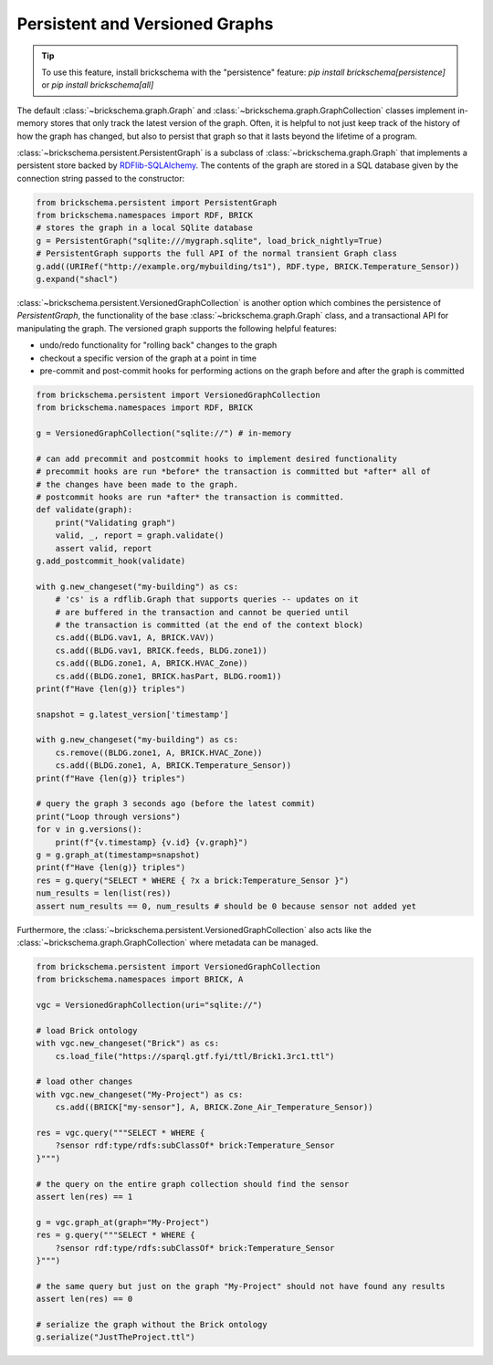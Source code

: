 Persistent and Versioned Graphs
===============================

.. tip::
   To use this feature, install brickschema with the "persistence" feature: `pip install brickschema[persistence]` or `pip install brickschema[all]`

The default :class:`~brickschema.graph.Graph` and :class:`~brickschema.graph.GraphCollection` classes implement in-memory stores that only track the latest version of the graph. Often, it is helpful to not just keep track of the history of how the graph has changed, but also to persist that graph so that it lasts beyond the lifetime of a program.

:class:`~brickschema.persistent.PersistentGraph` is a subclass of :class:`~brickschema.graph.Graph` that implements a persistent store backed by `RDFlib-SQLAlchemy <https://github.com/RDFLib/rdflib-sqlalchemy>`_. The contents of the graph are stored in a SQL database given by the connection string passed to the constructor:

.. code-block:: python

   from brickschema.persistent import PersistentGraph
   from brickschema.namespaces import RDF, BRICK
   # stores the graph in a local SQlite database
   g = PersistentGraph("sqlite:///mygraph.sqlite", load_brick_nightly=True)
   # PersistentGraph supports the full API of the normal transient Graph class
   g.add((URIRef("http://example.org/mybuilding/ts1"), RDF.type, BRICK.Temperature_Sensor))
   g.expand("shacl")

:class:`~brickschema.persistent.VersionedGraphCollection` is another option which combines the persistence of `PersistentGraph`, the functionality of the base :class:`~brickschema.graph.Graph` class, and a transactional API for manipulating the graph.  The versioned graph supports the following helpful features:

- undo/redo functionality for "rolling back" changes to the graph
- checkout a specific version of the graph at a point in time
- pre-commit and post-commit hooks for performing actions on the graph before and after the graph is committed

.. code-block:: python

    from brickschema.persistent import VersionedGraphCollection
    from brickschema.namespaces import RDF, BRICK

    g = VersionedGraphCollection("sqlite://") # in-memory

    # can add precommit and postcommit hooks to implement desired functionality
    # precommit hooks are run *before* the transaction is committed but *after* all of
    # the changes have been made to the graph.
    # postcommit hooks are run *after* the transaction is committed.
    def validate(graph):
        print("Validating graph")
        valid, _, report = graph.validate()
        assert valid, report
    g.add_postcommit_hook(validate)

    with g.new_changeset("my-building") as cs:
        # 'cs' is a rdflib.Graph that supports queries -- updates on it
        # are buffered in the transaction and cannot be queried until
        # the transaction is committed (at the end of the context block)
        cs.add((BLDG.vav1, A, BRICK.VAV))
        cs.add((BLDG.vav1, BRICK.feeds, BLDG.zone1))
        cs.add((BLDG.zone1, A, BRICK.HVAC_Zone))
        cs.add((BLDG.zone1, BRICK.hasPart, BLDG.room1))
    print(f"Have {len(g)} triples")

    snapshot = g.latest_version['timestamp']

    with g.new_changeset("my-building") as cs:
        cs.remove((BLDG.zone1, A, BRICK.HVAC_Zone))
        cs.add((BLDG.zone1, A, BRICK.Temperature_Sensor))
    print(f"Have {len(g)} triples")

    # query the graph 3 seconds ago (before the latest commit)
    print("Loop through versions")
    for v in g.versions():
        print(f"{v.timestamp} {v.id} {v.graph}")
    g = g.graph_at(timestamp=snapshot)
    print(f"Have {len(g)} triples")
    res = g.query("SELECT * WHERE { ?x a brick:Temperature_Sensor }")
    num_results = len(list(res))
    assert num_results == 0, num_results # should be 0 because sensor not added yet

Furthermore, the :class:`~brickschema.persistent.VersionedGraphCollection` also acts like the :class:`~brickschema.graph.GraphCollection` where metadata can be managed.

.. code-block:: python

    from brickschema.persistent import VersionedGraphCollection
    from brickschema.namespaces import BRICK, A

    vgc = VersionedGraphCollection(uri="sqlite://")

    # load Brick ontology
    with vgc.new_changeset("Brick") as cs:
        cs.load_file("https://sparql.gtf.fyi/ttl/Brick1.3rc1.ttl")

    # load other changes
    with vgc.new_changeset("My-Project") as cs:
        cs.add((BRICK["my-sensor"], A, BRICK.Zone_Air_Temperature_Sensor))

    res = vgc.query("""SELECT * WHERE {
        ?sensor rdf:type/rdfs:subClassOf* brick:Temperature_Sensor
    }""")

    # the query on the entire graph collection should find the sensor
    assert len(res) == 1

    g = vgc.graph_at(graph="My-Project")
    res = g.query("""SELECT * WHERE {
        ?sensor rdf:type/rdfs:subClassOf* brick:Temperature_Sensor
    }""")

    # the same query but just on the graph "My-Project" should not have found any results
    assert len(res) == 0

    # serialize the graph without the Brick ontology
    g.serialize("JustTheProject.ttl")